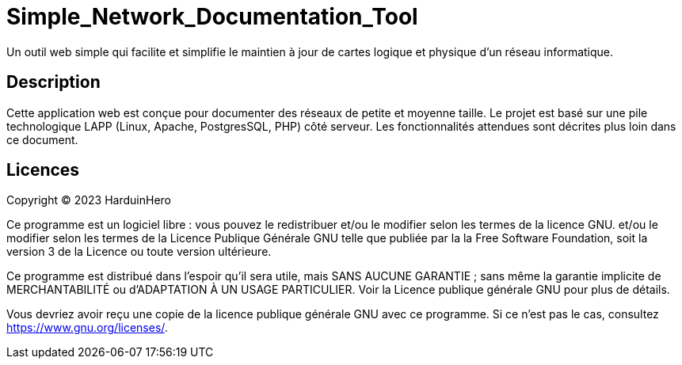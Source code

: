 = Simple_Network_Documentation_Tool

Un outil web simple qui facilite et simplifie le maintien à jour de cartes logique et physique d'un réseau informatique.

== Description

Cette application web est conçue pour documenter des réseaux de petite et moyenne taille. Le projet est basé sur une pile technologique LAPP (Linux, Apache, PostgresSQL, PHP) côté serveur. Les fonctionnalités attendues sont décrites plus loin dans ce document. 

== Licences

Copyright (C) 2023 HarduinHero

Ce programme est un logiciel libre : vous pouvez le redistribuer et/ou le modifier selon les termes de la licence GNU.
et/ou le modifier selon les termes de la Licence Publique Générale GNU telle que publiée par la
la Free Software Foundation, soit la version 3 de la Licence ou toute version ultérieure.

Ce programme est distribué dans l'espoir qu'il sera utile,
mais SANS AUCUNE GARANTIE ; sans même la garantie implicite de
MERCHANTABILITÉ ou d'ADAPTATION À UN USAGE PARTICULIER.  Voir la
Licence publique générale GNU pour plus de détails.

Vous devriez avoir reçu une copie de la licence publique générale GNU
avec ce programme.  Si ce n'est pas le cas, consultez <https://www.gnu.org/licenses/>.
